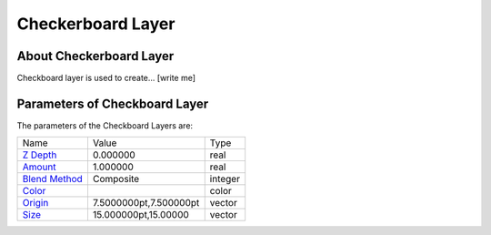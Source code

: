 .. _layer_checkerboard:

########################
    Checkerboard Layer
########################
.. figure:: checkerboard_dat/Layer_geometry_checkerboard_icon.png
   :alt: Layer_geometry_checkerboard_icon.png‎
   :width: 64px

About Checkerboard Layer
------------------------

Checkboard layer is used to create... [write me]

Parameters of Checkboard Layer
------------------------------

The parameters of the Checkboard Layers are:

+---------------------------------------------------------------------+----------------------------+-------------+
| Name                                                                | Value                      | Type        |
+---------------------------------------------------------------------+----------------------------+-------------+
| |Type_real_icon.png| `Z Depth <Z_Depth_Parameter>`__                | 0.000000                   | real        |
+---------------------------------------------------------------------+----------------------------+-------------+
| |Type_real_icon.png| `Amount <Amount_Parameter>`__                  | 1.000000                   | real        |
+---------------------------------------------------------------------+----------------------------+-------------+
| |Type_integer_icon.png| `Blend Method <Blend_Method_Parameter>`__   | Composite                  | integer     |
+---------------------------------------------------------------------+----------------------------+-------------+
| |Type_color_icon.png| `Color <Color_Parameter>`__                   | |p_color_green.png|        | color       |
+---------------------------------------------------------------------+----------------------------+-------------+
| |Type_vector_icon.png| `Origin <Origin_Parameter>`__                | 7.5000000pt,7.500000pt     | vector      |
+---------------------------------------------------------------------+----------------------------+-------------+
| |Type_vector_icon.png| `Size <Size_Parameter>`__                    | 15.000000pt,15.00000       | vector      |
+---------------------------------------------------------------------+----------------------------+-------------+

.. |Type_real_icon.png| image:: images/Type_real_icon.png
   :width: 16px
.. |Type_integer_icon.png| image:: images/Type_integer_icon.png
   :width: 16px
.. |Type_color_icon.png| image:: images/Type_color_icon.png
   :width: 16px
.. |Type_vector_icon.png| image:: images/Type_vector_icon.png
   :width: 16px
.. |p_color_green.png| image:: images/p_color_green.png  
